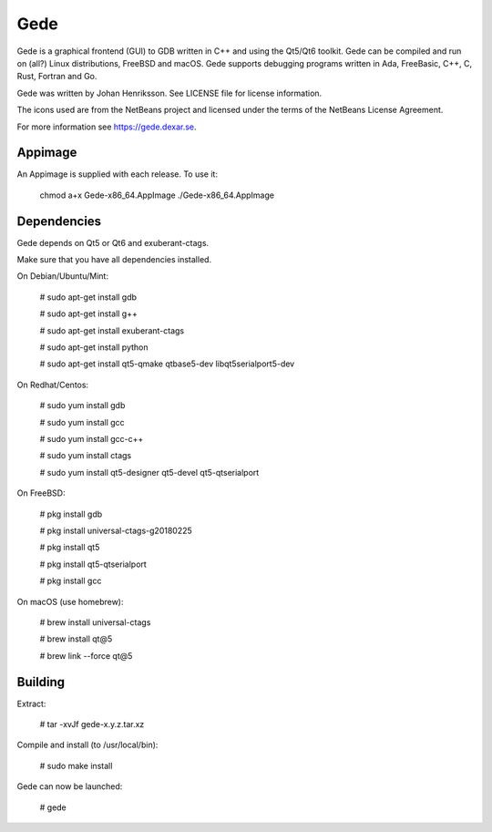 Gede
----

Gede is a graphical frontend (GUI) to GDB written in C++ and using the Qt5/Qt6 toolkit.
Gede can be compiled and run on (all?) Linux distributions, FreeBSD and macOS.
Gede supports debugging programs written in Ada, FreeBasic, C++, C, Rust, Fortran and Go.

.. image:: https://gede.dexar.se/uploads/Main/screenshot_1.13.1_a.png
   :alt: Screenshot
   :width: 300px
   :align: left

Gede was written by Johan Henriksson.
See LICENSE file for license information.

The icons used are from the NetBeans project and licensed under the
terms of the NetBeans License Agreement.

For more information see https://gede.dexar.se.

Appimage
========
An Appimage is supplied with each release.
To use it:

  chmod a+x Gede-x86_64.AppImage
  ./Gede-x86_64.AppImage

Dependencies
============

Gede depends on Qt5 or Qt6 and exuberant-ctags.

Make sure that you have all dependencies installed.

On Debian/Ubuntu/Mint:

    # sudo apt-get install gdb

    # sudo apt-get install g++

    # sudo apt-get install exuberant-ctags

    # sudo apt-get install python

    # sudo apt-get install qt5-qmake qtbase5-dev libqt5serialport5-dev

On Redhat/Centos:

    # sudo yum install gdb

    # sudo yum install gcc

    # sudo yum install gcc-c++

    # sudo yum install ctags

    # sudo yum install qt5-designer qt5-devel qt5-qtserialport

On FreeBSD:

    # pkg install gdb

    # pkg install universal-ctags-g20180225

    # pkg install qt5

    # pkg install qt5-qtserialport

    # pkg install gcc

On macOS (use homebrew):

    # brew install universal-ctags

    # brew install qt@5

    # brew link --force qt@5

Building
========

Extract:

    # tar -xvJf gede-x.y.z.tar.xz


Compile and install (to /usr/local/bin):

    # sudo make install

Gede can now be launched:

    # gede

